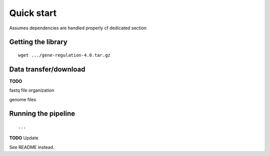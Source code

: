 Quick start 
================================================================

Assumes dependencies are handled properly cf dedicated section


Getting the library
----------------------------------------------------------------

::

    wget .../gene-regulation-4.0.tar.gz

Data transfer/download
----------------------------------------------------------------

**TODO**

fastq file organization

genome files

Running the pipeline
----------------------------------------------------------------

::

    ...

**TODO** Update

See README instead.

.. raw:: html



